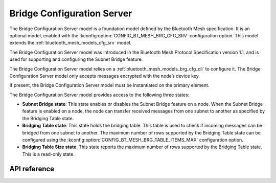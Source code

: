 .. _bluetooth_mesh_models_brg_cfg_srv:

Bridge Configuration Server
###########################

The Bridge Configuration Server model is a foundation model defined by the Bluetooth Mesh
specification. It is an optional model, enabled with the
:kconfig:option:`CONFIG_BT_MESH_BRG_CFG_SRV` configuration option. This model extends
the :ref:`bluetooth_mesh_models_cfg_srv` model.

The Bridge Configuration Server model was introduced in the Bluetooth Mesh Protocol Specification
version 1.1, and is used for supporting and configuring the Subnet Bridge feature.

The Bridge Configuration Server model relies on a :ref:`bluetooth_mesh_models_brg_cfg_cli` to
configure it. The Bridge Configuration Server model only accepts messages encrypted with the node’s
device key.

If present, the Bridge Configuration Server model must be instantiated on the primary element.

The Bridge Configuration Server model provides access to the following three states:

* **Subnet Bridge state**: This state enables or disables the Subnet Bridge feature on a node. When
  the Subnet Bridge feature is enabled on a node, the node can transfer received messages from one
  subnet to another as specified by the Bridging Table state.

* **Bridging Table state**: This state holds the bridging table. This table is used to check if
  incoming messages can be bridged from one subnet to another. The maximum number of rows supported
  by the Bridging Table state can be configured using the
  :kconfig:option:`CONFIG_BT_MESH_BRG_TABLE_ITEMS_MAX` configuration option.

* **Bridging Table Size state**: This state reports the maximum number of rows supported by the
  Bridging Table state. This is a read-only state.


API reference
*************

.. doxygengroup:: bt_mesh_brg_cfg_srv
